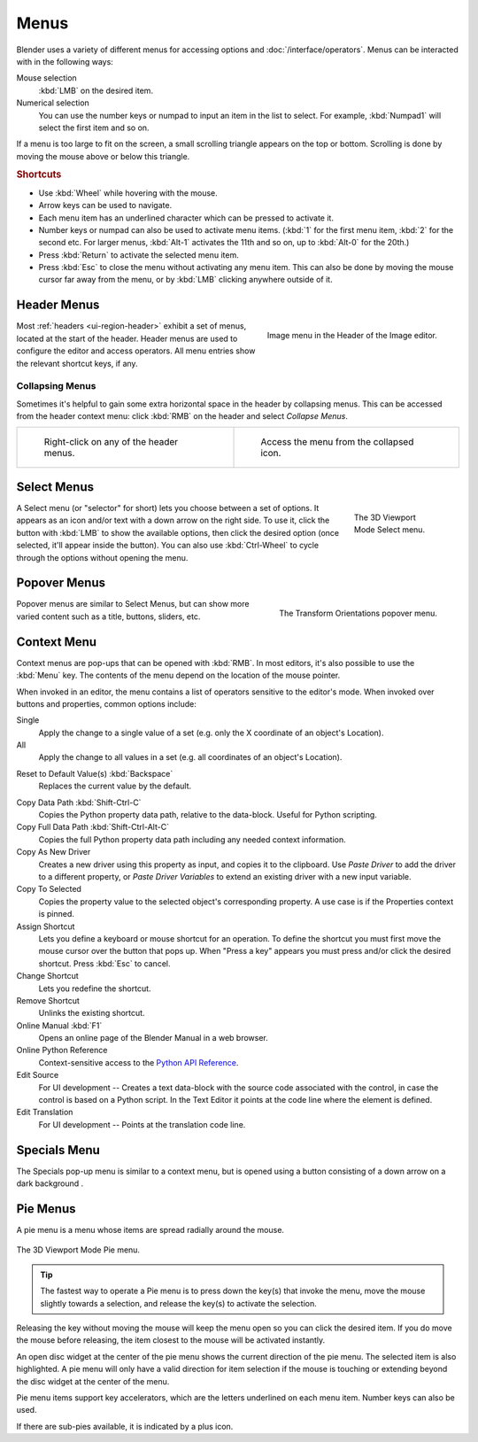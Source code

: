 .. _bpy.types.Menu:

*****
Menus
*****

Blender uses a variety of different menus for accessing options and :doc:`/interface/operators`.
Menus can be interacted with in the following ways:

Mouse selection
   :kbd:`LMB` on the desired item.
Numerical selection
   You can use the number keys or numpad to input an item in the list to select.
   For example, :kbd:`Numpad1` will select the first item and so on.

If a menu is too large to fit on the screen, a small
scrolling triangle appears on the top or bottom.
Scrolling is done by moving the mouse above or below this triangle.


.. rubric:: Shortcuts

- Use :kbd:`Wheel` while hovering with the mouse.
- Arrow keys can be used to navigate.
- Each menu item has an underlined character which can be pressed to activate it.
- Number keys or numpad can also be used to activate menu items.
  (:kbd:`1` for the first menu item, :kbd:`2` for the second etc.
  For larger menus, :kbd:`Alt-1` activates the 11th and so on, up to :kbd:`Alt-0` for the 20th.)
- Press :kbd:`Return` to activate the selected menu item.
- Press :kbd:`Esc` to close the menu without activating any menu item. This can also be
  done by moving the mouse cursor far away from the menu, or by :kbd:`LMB` clicking anywhere
  outside of it.


.. _bpy.types.UIPopupMenu:
.. _ui-header-menu:

Header Menus
============

.. figure:: /images/interface_controls_buttons_menus_menu-button.png
   :align: right

   Image menu in the Header of the Image editor.

Most :ref:`headers <ui-region-header>` exhibit a set of menus, located at the start of the header.
Header menus are used to configure the editor and access operators.
All menu entries show the relevant shortcut keys, if any.


Collapsing Menus
----------------

Sometimes it's helpful to gain some extra horizontal space in the header by collapsing menus.
This can be accessed from the header context menu:
click :kbd:`RMB` on the header and select *Collapse Menus*.

.. list-table::

   * - .. figure:: /images/interface_controls_buttons_menus_header-menu-expand.png

          Right-click on any of the header menus.

     - .. figure:: /images/interface_controls_buttons_menus_header-menu-collapsed.png

          Access the menu from the collapsed icon.


Select Menus
============

.. figure:: /images/interface_controls_buttons_menus_select-menu.png
   :align: right
   :figwidth: 150px

   The 3D Viewport Mode Select menu.

A Select menu (or "selector" for short) lets you choose between a set of options.
It appears as an icon and/or text with a down arrow on the right side.
To use it, click the button with :kbd:`LMB` to show the available options,
then click the desired option (once selected, it'll appear inside the button).
You can also use :kbd:`Ctrl-Wheel` to cycle through the options without opening the menu.

.. container:: lead

   .. clear


.. _bpy.types.UIPopover:

Popover Menus
=============

.. figure:: /images/interface_controls_buttons_menus_popup-menu.png
   :align: right

   The Transform Orientations popover menu.

Popover menus are similar to Select Menus, but can show more varied content
such as a title, buttons, sliders, etc.


.. _bpy.ops.buttons.context_menu:
.. _bpy.ops.screen.region_context_menu:

Context Menu
============

Context menus are pop-ups that can be opened with :kbd:`RMB`.
In most editors, it's also possible to use the :kbd:`Menu` key.
The contents of the menu depend on the location of the mouse pointer.

When invoked in an editor, the menu contains a list of operators sensitive to the editor's mode.
When invoked over buttons and properties, common options include:

.. for the property associated with the control.

Single
   Apply the change to a single value of a set (e.g. only the X coordinate of an object's Location).
All
   Apply the change to all values in a set (e.g. all coordinates of an object's Location).

.. _bpy.ops.ui.reset_default_button:

Reset to Default Value(s) :kbd:`Backspace`
   Replaces the current value by the default.

.. _bpy.ops.ui.copy_data_path_button:

Copy Data Path :kbd:`Shift-Ctrl-C`
   Copies the Python property data path, relative to the data-block.
   Useful for Python scripting.

Copy Full Data Path :kbd:`Shift-Ctrl-Alt-C`
   Copies the full Python property data path including any needed context information.

Copy As New Driver
   Creates a new driver using this property as input, and copies it to the clipboard.
   Use *Paste Driver* to add the driver to a different property, or *Paste Driver Variables*
   to extend an existing driver with a new input variable.

Copy To Selected
   Copies the property value to the selected object's corresponding property.
   A use case is if the Properties context is pinned.

Assign Shortcut
   Lets you define a keyboard or mouse shortcut for an operation.
   To define the shortcut you must first move the mouse cursor over the button that pops up.
   When "Press a key" appears you must press and/or click the desired shortcut.
   Press :kbd:`Esc` to cancel.

   .. seealso::

      :doc:`/interface/keymap/introduction`.

Change Shortcut
   Lets you redefine the shortcut.

Remove Shortcut
   Unlinks the existing shortcut.

Online Manual :kbd:`F1`
   Opens an online page of the Blender Manual in a web browser.

Online Python Reference
   Context-sensitive access to
   the `Python API Reference <https://docs.blender.org/api/current/>`__.

Edit Source
   For UI development -- Creates a text data-block with the source code associated with the control,
   in case the control is based on a Python script.
   In the Text Editor it points at the code line where the element is defined.

Edit Translation
   For UI development -- Points at the translation code line.


.. |specials-button| image:: /images/interface_controls_buttons_menus_specials.png
.. _ui-specials-menu:

Specials Menu
=============

The Specials pop-up menu is similar to a context menu, but is opened
using a button consisting of a down arrow on a dark background |specials-button|.


.. _bpy.types.UIPieMenu:

Pie Menus
=========

A pie menu is a menu whose items are spread radially around the mouse.

.. figure:: /images/interface_controls_buttons_menus_pie-menu.png
   :align: center

   The 3D Viewport Mode Pie menu.

.. tip::

   The fastest way to operate a Pie menu is to press down the key(s) that
   invoke the menu, move the mouse slightly towards a selection, and
   release the key(s) to activate the selection.

Releasing the key without moving the mouse will keep the menu open so you
can click the desired item.
If you do move the mouse before releasing, the item closest to the mouse
will be activated instantly.

An open disc widget at the center of the pie menu shows
the current direction of the pie menu. The selected item is also highlighted.
A pie menu will only have a valid direction for item selection
if the mouse is touching or extending beyond the disc widget at the center of the menu.

Pie menu items support key accelerators, which are the letters underlined on each menu item.
Number keys can also be used.

If there are sub-pies available, it is indicated by a plus icon.

.. seealso::

   :ref:`Pie menu settings <prefs-pie-menu>`.
